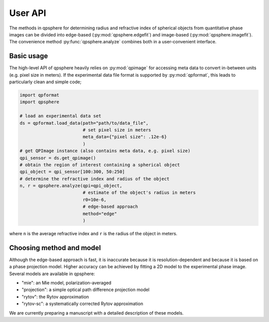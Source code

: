 ========
User API
========
The methods in qpsphere for determining radius and refractive index
of spherical objects from quantitative phase images can be divided into
edge-based (:py:mod:`qpsphere.edgefit`) and image-based
(:py:mod:`qpsphere.imagefit`). The convenience method
:py:func:`qpsphere.analyze` combines both in a user-convenient
interface.

Basic usage
-----------
The high-level API of qpsphere heavily relies on :py:mod:`qpimage` for
accessing meta data to convert in-between units (e.g. pixel size  in
meters). If the experimental data file format is supported by 
:py:mod:`qpformat`, this leads to particularly clean and simple code;

.. code-block:: python

   import qpformat
   import qpsphere
   
   # load an experimental data set
   ds = qpformat.load_data(path="path/to/data_file",
                           # set pixel size in meters
                           meta_data={"pixel size": .12e-6}
                           )
   # get QPImage instance (also contains meta data, e.g. pixel size)
   qpi_sensor = ds.get_qpimage()
   # obtain the region of interest containing a spherical object
   qpi_object = qpi_sensor[100:300, 50:250]
   # determine the refractive index and radius of the object
   n, r = qpsphere.analyze(qpi=qpi_object,
                           # estimate of the object's radius in meters
                           r0=10e-6,
                           # edge-based approach
                           method="edge"
                           )

where ``n`` is the average refractive index and ``r`` is the radius
of the object in meters.

Choosing method and model
-------------------------
Although the edge-based approach is fast, it is inaccurate because it
is resolution-dependent and because it is based on a phase projection
model. Higher accuracy can be achieved by fitting a 2D model to the
experimental phase image. Several models are available in qpsphere:

- "mie": an Mie model, polarization-averaged
- "projection": a simple optical path difference projection model
- "rytov": the Rytov approximation
- "rytov-sc": a systematically corrected Rytov approximation

We are currently preparing a manuscript with a detailed description
of these models.
